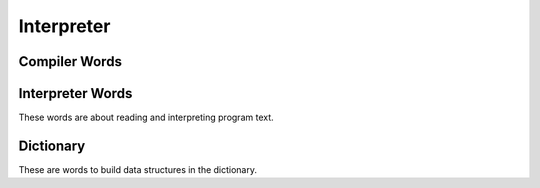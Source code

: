 Interpreter
-----------

Compiler Words
^^^^^^^^^^^^^^

.. word:: [ 		|I|, |K|, "left-bracket"

   Switch the interpreter to interpreting mode. All words are now
   executed.

   .. source:: [Forth83]_


Interpreter Words
^^^^^^^^^^^^^^^^^

These words are about reading and interpreting program text.

.. word:: ]             |K|, "right-bracket"

   Switch the interpreter to compiling mode. All words are now
   compiled, except for those that are immediate.

   .. source:: [Forth83]_

.. word:: skip-whitespace  |K|

      Read from the current stream until the character at the current
      position is no longer an element of :word:`whitespace`. If this
      is already the case, then do nothing.

.. word:: state		( -- addr ) |K|

   State of the compiler. If the value is zero, all words are
   interpreted; if it is nonzero, words are compiled and only those
   with an immediate flag are executed.

   .. source:: [Forth83]_

.. word:: (interpret)	( addr -- ) |K|

      Search the string at *addr* in the dictionary and interpret or
      compile it, depending on the value of :word:`state`.

.. word:: interpret |K|

   Read one word from the input and execute or compile it, depending
   on the the value of :word:`state`.

   .. source:: [Forth83]_, but different behaviour.

.. word:: notfound |K|

      This word is called by default if a word is not found in the
      dictionary. It prints an error message and closes the input
      file. The word that was searched for is expected as a string at
      :word:`here`.

      This word is the value of :word:`word?` at startup.

.. word:: word?		( -- addr ) |K|

      Contains a word that is executed when a string that cannot be
      found in the dictionary by :word:`(interpret)`. At system
      start, its value is :word:`notfound`.

      The Forth word stored in :word:`word?` has the signature `( --
      )`; it expects the searched string at :word:`here`.


.. word:: parse-to	( addr str -- ) |K|

      Read a character sequence from the input stream and store it as
      a zero-terminated string at *addr*. The character sequence
      consists of characters not contained in the zero-terminated
      string at *str*. After reading, the reading position in the
      input stream is directly after the first character not contained
      in *str*.

.. word:: parse		( -- addr ) |K|

      Read a whitespace-terminated word from the input stream and
      return its address. Afterwards, the reading position in the
      input stream is directly behind the first space character
      *after* that word.

      Currently the parsed word is located directly at the end of the
      dictionary.

.. word:: (') 		( -- cfa ) |K|

      Read a word from the input and return its CFA. If it is not
      found, return 0.

.. word:: (find)	( addr -- cfa ) |K|

      Search the string at addr in the dictionary and return its CFA.
      If it is not found, return 0.

.. word:: \\ 		|I|, |K|

      Start a comment that reaches to the end of the line.

.. word:: ( 		|I|, |K| "paren"

   Start a comment that reaches to the next ``)`` symbol or to the end
   of the page. Note that brackets are not nested.

   .. source:: [Forth83]_


Dictionary
^^^^^^^^^^

These are words to build data structures in the dictionary.

.. word:: align |K|

      Increment (if necessary) the content of :word:`dp` so that it
      points to a valid address for a cell.

.. word:: allot		( n -- ) |K|

   Allocate *n* bytes at the end of the dictionary. (Afterwards it
   may be no longer aligned.

   .. source:: [Forth83]_

.. word:: ,		( n -- ) |K|, "comma"

   Align the dictionary and put the cell n at its end.

   .. source:: [Forth83]_

.. word:: c,		( b -- ) |K|, "c-comma"

   Put the byte b at the end of the dictionary.

   .. source:: [Forth83]_

.. word:: ,"

   Read until the next ``"`` char and put the resulting string at the
   end of the dictionary. The space character immediately after the
   word does not belong to the string.

.. word:: entry,	( str addr -- ) |K|

   Put a new entry at the end of the end of the dictionary. *str* is
   its name and *addr* is stored in its CFA field.

.. word:: latest	( -- addr ) |K|

      Variable for the address of the latest dictionary entry.

.. word:: dp		( -- addr ) |K|

      Dictionary Pointer. It contains the endpoint of the dictionary.

.. word:: here		( -- addr ) |K|

   Put the current value of the dictionary pointer onto the stack.

   .. source:: [Forth83]_
